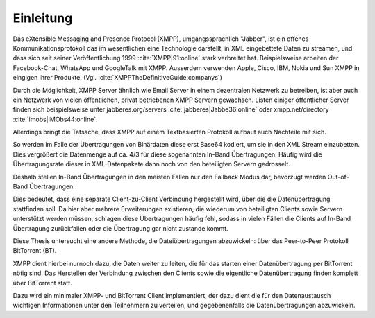 .. 02_einleitung:


Einleitung
~~~~~~~~~~

Das eXtensible Messaging and Presence Protocol (XMPP), umgangssprachlich "Jabber", ist ein offenes
Kommunikationsprotokoll das im wesentlichen eine Technologie darstellt, in XML eingebettete Daten zu streamen, und dass sich seit seiner Veröffentlichung 1999 :cite:`XMPP|91:online` stark verbreitet hat.
Beispielsweise arbeiten der Facebook-Chat, WhatsApp und GoogleTalk mit XMPP. Ausserdem verwenden Apple, Cisco, IBM, Nokia und Sun XMPP in eingigen ihrer Produkte. (Vgl. :cite:`XMPPTheDefinitiveGuide:companys`)


Durch die Möglichkeit, XMPP Server ähnlich wie Email Server in einem dezentralen Netzwerk zu betreiben, ist aber auch ein Netzwerk von vielen öffentlichen, privat betriebenen XMPP Servern gewachsen. Listen einiger öffentlicher Server finden sich beispielsweise unter jabberes.org/servers :cite:`jabberes|Jabbe36:online` oder xmpp.net/directory :cite:`imobs|IMObs44:online`.


Allerdings bringt die Tatsache, dass XMPP auf einem Textbasierten Protokoll aufbaut auch Nachteile mit sich.

So werden im Falle der Übertragungen von Binärdaten diese erst Base64 kodiert, um sie in den XML Stream einzubetten.
Dies vergrößert die Datenmenge auf ca. 4/3 für diese sogenannten In-Band Übertragungen.
Häufig wird die Übertragungsrate dieser in XML-Datenpakete dann noch von den beteiligten Servern gedrosselt.

.. todo::

    - link zu base64 erklärung suchen;
    - verweisen auf erklärungen in der BA zum thema in-band übertragungen, XEP-0047
    - möglichst ohne wertung erklären das man sich totwarten kann bis so eine übertragung fertig wird


Deshalb stellen In-Band Übertragungen in den meisten Fällen nur den Fallback Modus dar, bevorzugt werden Out-of-Band Übertragungen.

Dies bedeutet, dass eine separate Client-zu-Client Verbindung hergestellt wird, über die die Datenübertragung stattfinden soll. Da hier aber mehrere Erweiterungen existieren, die wiederum von beteiligten Clients sowie Servern unterstützt werden müssen, schlagen diese Übertragungen häufig fehl, sodass in vielen Fällen die Clients auf In-Band Übertragung zurückfallen oder die Übertragung gar nicht zustande kommt.


Diese Thesis untersucht eine andere Methode, die Dateiübertragungen abzuwickeln: über das Peer-to-Peer Protokoll BitTorrent (BT).

XMPP dient hierbei nurnoch dazu, die Daten weiter zu leiten, die für das starten einer Datenübertragung per BitTorrent nötig sind.
Das Herstellen der Verbindung zwischen den Clients sowie die eigentliche Datenübertragung finden komplett über BitTorrent statt.

Dazu wird ein minimaler XMPP- und BitTorrent Client implementiert, der dazu dient die für den Datenaustausch wichtigen Informationen unter den Teilnehmern zu verteilen, und gegebenenfalls die Datenübertragungen abzuwickeln.

.. todo::

    - (warum BitTorrent diese Lücke füllen würde)
    - BT ein bisschen erklären
    - was ich in welchem Kapitel beschreibe


    "kurze Erörterung der Randbedingungen, die insbesondere darlegt, was vorgegeben und daher "nur" genutzt und was eigenständig entwickelt wurde. Außerdem soll in der Einleitung der weitere Aufbau der Arbeit beschrieben werden"


.. raw:: latex

    \clearpage